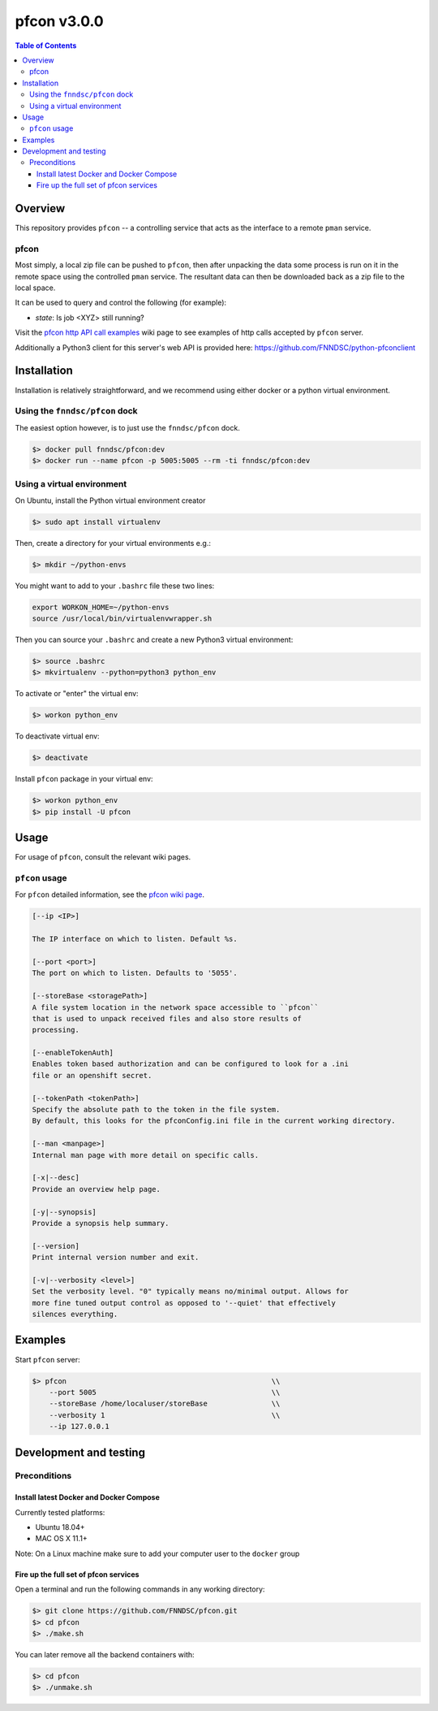 ############
pfcon v3.0.0
############

.. image:: https://github.com/fnndsc/pfcon/workflows/CI/badge.svg
    :target: https://github.com/fnndsc/pfcon/actions

.. contents:: Table of Contents


********
Overview
********

This repository provides ``pfcon`` -- a controlling service that acts as the interface to a remote ``pman`` service.


pfcon
=====

Most simply, a local zip file can be pushed to ``pfcon``, then after unpacking the data some process is run on it in the remote space using the controlled ``pman`` service. The resultant data can then be downloaded back as a zip file to the local space.

It can be used to query and control the following (for example):

- *state*: Is job <XYZ> still running?

Visit the `pfcon http API call examples`_ wiki page to see examples of http calls accepted by ``pfcon`` server.

.. _`pfcon http API call examples`: https://github.com/FNNDSC/pfcon/wiki/pfcon-(flask-based)-http-API-call-examples

Additionally a Python3 client for this server's web API is provided here: https://github.com/FNNDSC/python-pfconclient


************
Installation
************

Installation is relatively straightforward, and we recommend using either docker or a python virtual environment.


Using the ``fnndsc/pfcon`` dock
===============================

The easiest option however, is to just use the ``fnndsc/pfcon`` dock.

.. code-block:: bash

    $> docker pull fnndsc/pfcon:dev
    $> docker run --name pfcon -p 5005:5005 --rm -ti fnndsc/pfcon:dev


Using a virtual environment
======================================

On Ubuntu, install the Python virtual environment creator

.. code-block:: bash

    $> sudo apt install virtualenv

Then, create a directory for your virtual environments e.g.:

.. code-block:: bash

    $> mkdir ~/python-envs

You might want to add to your ``.bashrc`` file these two lines:

.. code-block:: bash

    export WORKON_HOME=~/python-envs
    source /usr/local/bin/virtualenvwrapper.sh

Then you can source your ``.bashrc`` and create a new Python3 virtual environment:

.. code-block:: bash

    $> source .bashrc
    $> mkvirtualenv --python=python3 python_env

To activate or "enter" the virtual env:

.. code-block:: bash

    $> workon python_env

To deactivate virtual env:

.. code-block:: bash

    $> deactivate

Install ``pfcon`` package in your virtual env:

.. code-block:: bash

    $> workon python_env
    $> pip install -U pfcon


*****
Usage
*****

For usage of  ``pfcon``, consult the relevant wiki pages.

``pfcon`` usage
===============

For ``pfcon`` detailed information, see the `pfcon wiki page <https://github.com/FNNDSC/pfcon/wiki/pfcon-overview>`_.

.. code-block:: html

        [--ip <IP>]                            

        The IP interface on which to listen. Default %s.

        [--port <port>]
        The port on which to listen. Defaults to '5055'.

        [--storeBase <storagePath>]
        A file system location in the network space accessible to ``pfcon``
        that is used to unpack received files and also store results of
        processing.

        [--enableTokenAuth]
        Enables token based authorization and can be configured to look for a .ini
        file or an openshift secret.

        [--tokenPath <tokenPath>]
        Specify the absolute path to the token in the file system.
        By default, this looks for the pfconConfig.ini file in the current working directory.

        [--man <manpage>]
        Internal man page with more detail on specific calls.

        [-x|--desc]                                     
        Provide an overview help page.

        [-y|--synopsis]
        Provide a synopsis help summary.

        [--version]
        Print internal version number and exit.

        [-v|--verbosity <level>]
        Set the verbosity level. "0" typically means no/minimal output. Allows for
        more fine tuned output control as opposed to '--quiet' that effectively
        silences everything.

********
Examples
********

Start ``pfcon`` server:

.. code-block:: bash

            $> pfcon                                                \\
                --port 5005                                         \\
                --storeBase /home/localuser/storeBase               \\
                --verbosity 1                                       \\
                --ip 127.0.0.1


***********************
Development and testing
***********************


Preconditions
=============


Install latest Docker and Docker Compose
----------------------------------------

Currently tested platforms:

- Ubuntu 18.04+
- MAC OS X 11.1+

Note: On a Linux machine make sure to add your computer user to the ``docker`` group


Fire up the full set of pfcon services
--------------------------------------

Open a terminal and run the following commands in any working directory:

.. code-block:: bash

    $> git clone https://github.com/FNNDSC/pfcon.git
    $> cd pfcon
    $> ./make.sh


You can later remove all the backend containers with:

.. code-block:: bash

    $> cd pfcon
    $> ./unmake.sh
